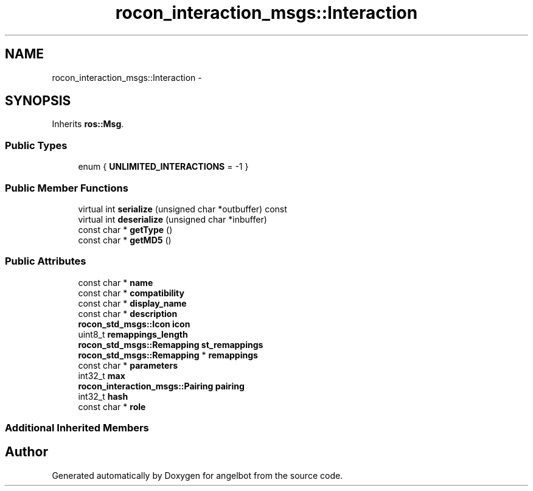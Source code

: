 .TH "rocon_interaction_msgs::Interaction" 3 "Sat Jul 9 2016" "angelbot" \" -*- nroff -*-
.ad l
.nh
.SH NAME
rocon_interaction_msgs::Interaction \- 
.SH SYNOPSIS
.br
.PP
.PP
Inherits \fBros::Msg\fP\&.
.SS "Public Types"

.in +1c
.ti -1c
.RI "enum { \fBUNLIMITED_INTERACTIONS\fP = -1 }"
.br
.in -1c
.SS "Public Member Functions"

.in +1c
.ti -1c
.RI "virtual int \fBserialize\fP (unsigned char *outbuffer) const "
.br
.ti -1c
.RI "virtual int \fBdeserialize\fP (unsigned char *inbuffer)"
.br
.ti -1c
.RI "const char * \fBgetType\fP ()"
.br
.ti -1c
.RI "const char * \fBgetMD5\fP ()"
.br
.in -1c
.SS "Public Attributes"

.in +1c
.ti -1c
.RI "const char * \fBname\fP"
.br
.ti -1c
.RI "const char * \fBcompatibility\fP"
.br
.ti -1c
.RI "const char * \fBdisplay_name\fP"
.br
.ti -1c
.RI "const char * \fBdescription\fP"
.br
.ti -1c
.RI "\fBrocon_std_msgs::Icon\fP \fBicon\fP"
.br
.ti -1c
.RI "uint8_t \fBremappings_length\fP"
.br
.ti -1c
.RI "\fBrocon_std_msgs::Remapping\fP \fBst_remappings\fP"
.br
.ti -1c
.RI "\fBrocon_std_msgs::Remapping\fP * \fBremappings\fP"
.br
.ti -1c
.RI "const char * \fBparameters\fP"
.br
.ti -1c
.RI "int32_t \fBmax\fP"
.br
.ti -1c
.RI "\fBrocon_interaction_msgs::Pairing\fP \fBpairing\fP"
.br
.ti -1c
.RI "int32_t \fBhash\fP"
.br
.ti -1c
.RI "const char * \fBrole\fP"
.br
.in -1c
.SS "Additional Inherited Members"


.SH "Author"
.PP 
Generated automatically by Doxygen for angelbot from the source code\&.
